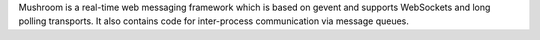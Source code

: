 Mushroom is a real-time web messaging framework which is based on
gevent and supports WebSockets and long polling transports. It also
contains code for inter-process communication via message queues.


